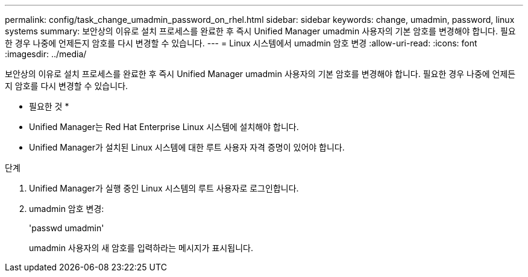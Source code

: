 ---
permalink: config/task_change_umadmin_password_on_rhel.html 
sidebar: sidebar 
keywords: change, umadmin, password, linux systems 
summary: 보안상의 이유로 설치 프로세스를 완료한 후 즉시 Unified Manager umadmin 사용자의 기본 암호를 변경해야 합니다. 필요한 경우 나중에 언제든지 암호를 다시 변경할 수 있습니다. 
---
= Linux 시스템에서 umadmin 암호 변경
:allow-uri-read: 
:icons: font
:imagesdir: ../media/


[role="lead"]
보안상의 이유로 설치 프로세스를 완료한 후 즉시 Unified Manager umadmin 사용자의 기본 암호를 변경해야 합니다. 필요한 경우 나중에 언제든지 암호를 다시 변경할 수 있습니다.

* 필요한 것 *

* Unified Manager는 Red Hat Enterprise Linux 시스템에 설치해야 합니다.
* Unified Manager가 설치된 Linux 시스템에 대한 루트 사용자 자격 증명이 있어야 합니다.


.단계
. Unified Manager가 실행 중인 Linux 시스템의 루트 사용자로 로그인합니다.
. umadmin 암호 변경:
+
'passwd umadmin'

+
umadmin 사용자의 새 암호를 입력하라는 메시지가 표시됩니다.


